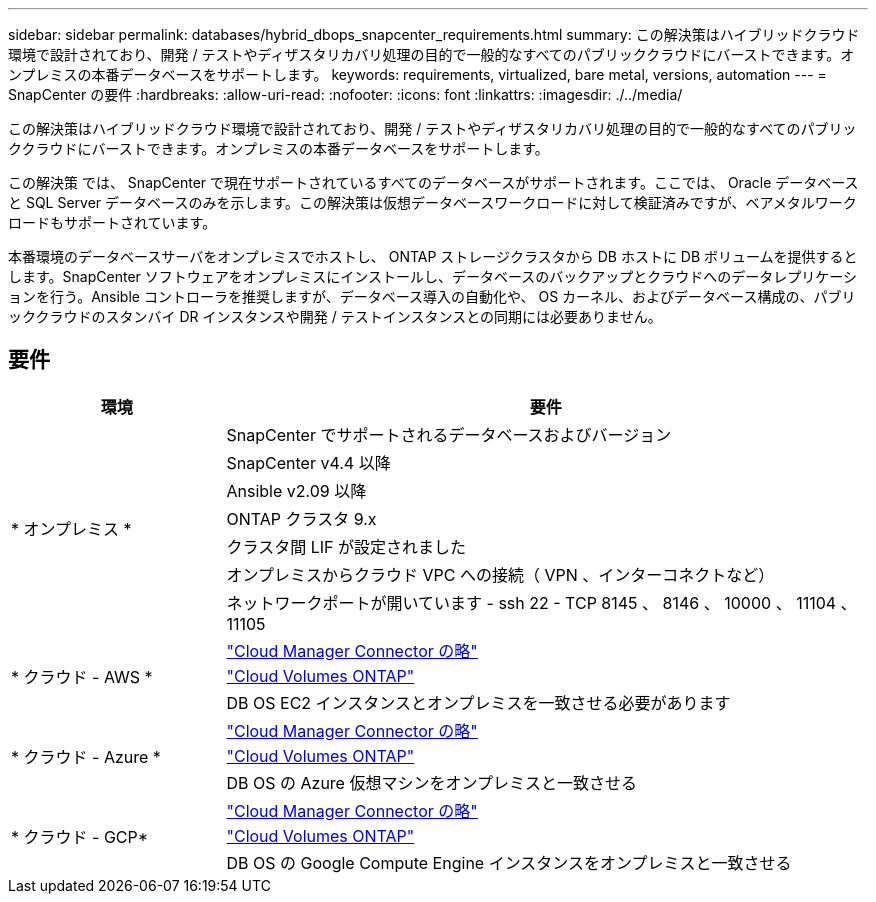 ---
sidebar: sidebar 
permalink: databases/hybrid_dbops_snapcenter_requirements.html 
summary: この解決策はハイブリッドクラウド環境で設計されており、開発 / テストやディザスタリカバリ処理の目的で一般的なすべてのパブリッククラウドにバーストできます。オンプレミスの本番データベースをサポートします。 
keywords: requirements, virtualized, bare metal, versions, automation 
---
= SnapCenter の要件
:hardbreaks:
:allow-uri-read: 
:nofooter: 
:icons: font
:linkattrs: 
:imagesdir: ./../media/


[role="lead"]
この解決策はハイブリッドクラウド環境で設計されており、開発 / テストやディザスタリカバリ処理の目的で一般的なすべてのパブリッククラウドにバーストできます。オンプレミスの本番データベースをサポートします。

この解決策 では、 SnapCenter で現在サポートされているすべてのデータベースがサポートされます。ここでは、 Oracle データベースと SQL Server データベースのみを示します。この解決策は仮想データベースワークロードに対して検証済みですが、ベアメタルワークロードもサポートされています。

本番環境のデータベースサーバをオンプレミスでホストし、 ONTAP ストレージクラスタから DB ホストに DB ボリュームを提供するとします。SnapCenter ソフトウェアをオンプレミスにインストールし、データベースのバックアップとクラウドへのデータレプリケーションを行う。Ansible コントローラを推奨しますが、データベース導入の自動化や、 OS カーネル、およびデータベース構成の、パブリッククラウドのスタンバイ DR インスタンスや開発 / テストインスタンスとの同期には必要ありません。



== 要件

[cols="3, 9"]
|===
| 環境 | 要件 


.7+| * オンプレミス * | SnapCenter でサポートされるデータベースおよびバージョン 


| SnapCenter v4.4 以降 


| Ansible v2.09 以降 


| ONTAP クラスタ 9.x 


| クラスタ間 LIF が設定されました 


| オンプレミスからクラウド VPC への接続（ VPN 、インターコネクトなど） 


| ネットワークポートが開いています - ssh 22 - TCP 8145 、 8146 、 10000 、 11104 、 11105 


.3+| * クラウド - AWS * | https://docs.netapp.com/us-en/occm/task_creating_connectors_aws.html["Cloud Manager Connector の略"^] 


| https://docs.netapp.com/us-en/occm/task_getting_started_aws.html["Cloud Volumes ONTAP"^] 


| DB OS EC2 インスタンスとオンプレミスを一致させる必要があります 


.3+| * クラウド - Azure * | https://docs.netapp.com/us-en/occm/task_creating_connectors_azure.html["Cloud Manager Connector の略"^] 


| https://docs.netapp.com/us-en/occm/task_getting_started_azure.html["Cloud Volumes ONTAP"^] 


| DB OS の Azure 仮想マシンをオンプレミスと一致させる 


.3+| * クラウド - GCP* | https://docs.netapp.com/us-en/occm/task_creating_connectors_gcp.html["Cloud Manager Connector の略"^] 


| https://docs.netapp.com/us-en/occm/task_getting_started_gcp.html["Cloud Volumes ONTAP"^] 


| DB OS の Google Compute Engine インスタンスをオンプレミスと一致させる 
|===